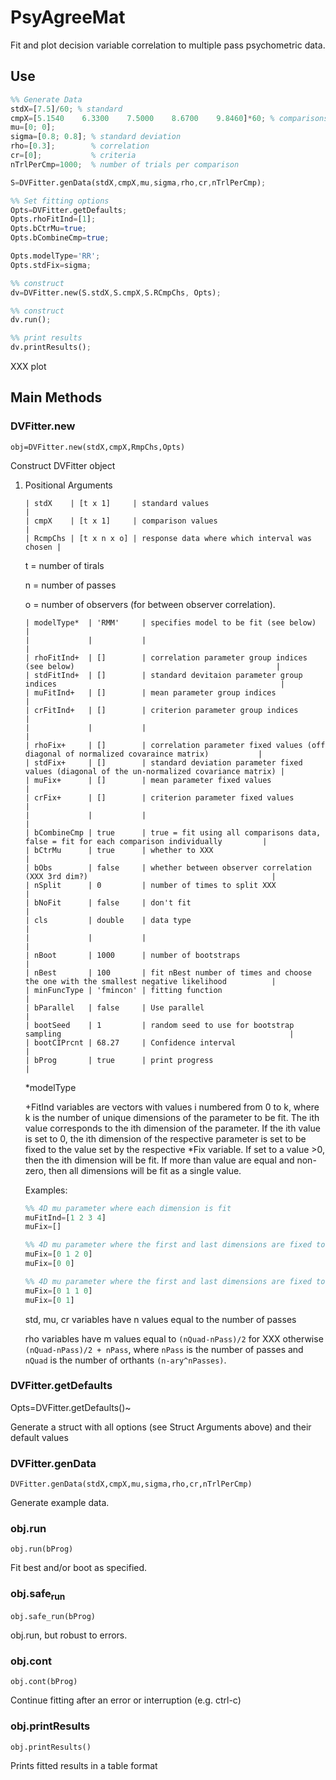 * PsyAgreeMat
Fit and plot decision variable correlation to multiple pass psychometric data.

** Use
 #+begin_src octave
%% Generate Data
stdX=[7.5]/60; % standard
cmpX=[5.1540    6.3300    7.5000    8.6700    9.8460]*60; % comparisons
mu=[0; 0];
sigma=[0.8; 0.8]; % standard deviation
rho=[0.3];        % correlation
cr=[0];           % criteria
nTrlPerCmp=1000;  % number of trials per comparison

S=DVFitter.genData(stdX,cmpX,mu,sigma,rho,cr,nTrlPerCmp);

%% Set fitting options
Opts=DVFitter.getDefaults;
Opts.rhoFitInd=[1];
Opts.bCtrMu=true;
Opts.bCombineCmp=true;

Opts.modelType='RR';
Opts.stdFix=sigma;

%% construct
dv=DVFitter.new(S.stdX,S.cmpX,S.RCmpChs, Opts);

%% construct
dv.run();

%% print results
dv.printResults();
 #+end_src
XXX plot

** Main Methods
*** DVFitter.new
~obj=DVFitter.new(stdX,cmpX,RmpChs,Opts)~

Construct DVFitter object

**** Positional Arguments

 #+begin_src
| stdX    | [t x 1]     | standard values                               |
| cmpX    | [t x 1]     | comparison values                             |
| RcmpChs | [t x n x o] | response data where which interval was chosen |
 #+end_src

t = number of tirals

n = number of passes

o = number of observers (for between observer correlation).


#+begin_src
| modelType*  | 'RMM'     | specifies model to be fit (see below)                                                       |
|             |           |                                                                                             |
| rhoFitInd+  | []        | correlation parameter group indices (see below)                                             |
| stdFitInd+  | []        | standard devitaion parameter group indices                                                  |
| muFitInd+   | []        | mean parameter group indices                                                                |
| crFitInd+   | []        | criterion parameter group indices                                                           |
|             |           |                                                                                             |
| rhoFix+     | []        | correlation parameter fixed values (off diagonal of normalized covaraince matrix)           |
| stdFix+     | []        | standard deviation parameter fixed values (diagonal of the un-normalized covariance matrix) |
| muFix+      | []        | mean parameter fixed values                                                                 |
| crFix+      | []        | criterion parameter fixed values                                                            |
|             |           |                                                                                             |
| bCombineCmp | true      | true = fit using all comparisons data, false = fit for each comparison individually         |
| bCtrMu      | true      | whether to XXX                                                                              |
| bObs        | false     | whether between observer correlation (XXX 3rd dim?)                                         |
| nSplit      | 0         | number of times to split XXX                                                                |
| bNoFit      | false     | don't fit                                                                                   |
| cls         | double    | data type                                                                                   |
|             |           |                                                                                             |
| nBoot       | 1000      | number of bootstraps                                                                        |
| nBest       | 100       | fit nBest number of times and choose the one with the smallest negative likelihood          |
| minFuncType | 'fmincon' | fitting function                                                                            |
| bParallel   | false     | Use parallel                                                                                |
| bootSeed    | 1         | random seed to use for bootstrap sampling                                                   |
| bootCIPrcnt | 68.27     | Confidence interval                                                                         |
| bProg       | true      | print progress                                                                              |
 #+end_src

*modelType

+FitInd variables are vectors with values i numbered from 0 to k, where k is the number of unique dimensions of the parameter to be fit. The ith value corresponds to the ith dimension of the parameter.  If the ith value is set to 0, the ith dimension of the respective parameter is set to be fixed to the value set by the respective *Fix variable. If set to a value >0, then the ith dimension will be fit. If more than value are equal and non-zero, then all dimensions will be fit as a single value.

Examples:
#+begin_src octave
         %% 4D mu parameter where each dimension is fit
         muFitInd=[1 2 3 4]
         muFix=[]

         %% 4D mu parameter where the first and last dimensions are fixed to be zero
         muFix=[0 1 2 0]
         muFix=[0 0]

         %% 4D mu parameter where the first and last dimensions are fixed to be 0 and 1 respectively and the 2nd and 3rd are both fit but must take on the same value
         muFix=[0 1 1 0]
         muFix=[0 1]
#+end_src

 std, mu, cr variables have n values equal to the number of passes

 rho variables have m values equal to ~(nQuad-nPass)/2~ for XXX otherwise ~(nQuad-nPass)/2 + nPass~, where ~nPass~ is the number of passes and ~nQuad~ is the number of orthants ~(n-ary^nPasses)~.

*** DVFitter.getDefaults
Opts=DVFitter.getDefaults()~

Generate a struct with all options (see Struct Arguments above) and their default values

*** DVFitter.genData
~DVFitter.genData(stdX,cmpX,mu,sigma,rho,cr,nTrlPerCmp)~

Generate example data.

*** obj.run
~obj.run(bProg)~

Fit best and/or boot as specified.

*** obj.safe_run
~obj.safe_run(bProg)~

obj.run, but robust to errors.

*** obj.cont
~obj.cont(bProg)~

Continue fitting after an error or interruption (e.g. ctrl-c)

*** obj.printResults
~obj.printResults()~

Prints fitted results in a table format
